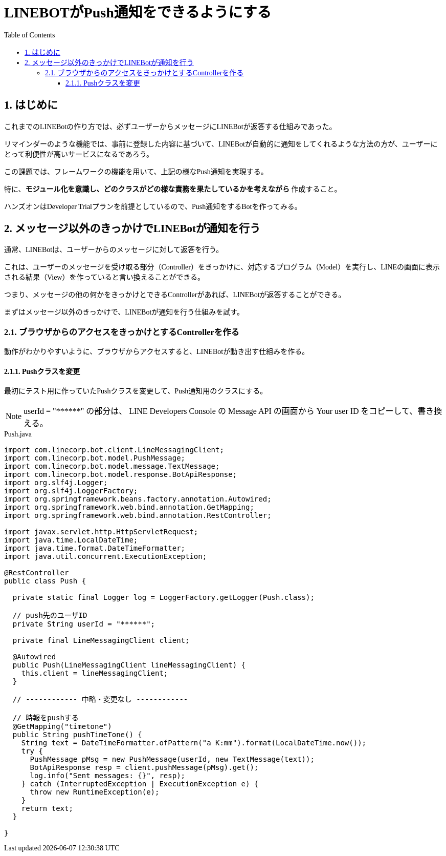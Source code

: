 = LINEBOTがPush通知をできるようにする
:encoding: utf-8
:backend: html5
:toc: left
:sectlinks!:
:sectnums:
:toclevels: 3
:doctype: book
:lang: ja
:icons: font
:source-highlighter: coderay

++++
<style>
body {
font-family: "UD Digi Kyokasho NK-R"
}
</style>
++++

toc::[]

== はじめに

これまでのLINEBotの作り方では、必ずユーザーからメッセージにLINEBotが返答する仕組みであった。

リマインダーのような機能では、事前に登録した内容に基づいて、LINEBotが自動的に通知をしてくれるような方法の方が、ユーザーにとって利便性が高いサービスになるであろう。

この課題では、フレームワークの機能を用いて、上記の様なPush通知を実現する。

特に、*モジュール化を意識し、どのクラスがどの様な責務を果たしているかを考えながら* 作成すること。

ハンズオンはDeveloper Trialプランを前提としているので、Push通知をするBotを作ってみる。

<<<

== メッセージ以外のきっかけでLINEBotが通知を行う

通常、LINEBotは、ユーザーからのメッセージに対して返答を行う。

これは、ユーザーのメッセージを受け取る部分（Controller）をきっかけに、対応するプログラム（Model）を実行し、LINEの画面に表示される結果（View）を作っていると言い換えることができる。

つまり、メッセージの他の何かをきっかけとできるControllerがあれば、LINEBotが返答することができる。

まずはメッセージ以外のきっかけで、LINEBotが通知を行う仕組みを試す。

=== ブラウザからのアクセスをきっかけとするControllerを作る

動作がわかりやすいように、ブラウザからアクセスすると、LINEBotが動き出す仕組みを作る。







#### Pushクラスを変更

最初にテスト用に作っていたPushクラスを変更して、Push通知用のクラスにする。

[NOTE]
===============================
userId = "\\******"  の部分は、 LINE Developers Console の Message API の画面から Your user ID をコピーして、書き換える。
===============================

[[app-listing]]
[source,java]
.Push.java
----
import com.linecorp.bot.client.LineMessagingClient;
import com.linecorp.bot.model.PushMessage;
import com.linecorp.bot.model.message.TextMessage;
import com.linecorp.bot.model.response.BotApiResponse;
import org.slf4j.Logger;
import org.slf4j.LoggerFactory;
import org.springframework.beans.factory.annotation.Autowired;
import org.springframework.web.bind.annotation.GetMapping;
import org.springframework.web.bind.annotation.RestController;

import javax.servlet.http.HttpServletRequest;
import java.time.LocalDateTime;
import java.time.format.DateTimeFormatter;
import java.util.concurrent.ExecutionException;

@RestController
public class Push {

  private static final Logger log = LoggerFactory.getLogger(Push.class);

  // push先のユーザID
  private String userId = "******";

  private final LineMessagingClient client;

  @Autowired
  public Push(LineMessagingClient lineMessagingClient) {
    this.client = lineMessagingClient;
  }

  // ------------ 中略・変更なし ------------

  // 時報をpushする
  @GetMapping("timetone")
  public String pushTimeTone() {
    String text = DateTimeFormatter.ofPattern("a K:mm").format(LocalDateTime.now());
    try {
      PushMessage pMsg = new PushMessage(userId, new TextMessage(text));
      BotApiResponse resp = client.pushMessage(pMsg).get();
      log.info("Sent messages: {}", resp);
    } catch (InterruptedException | ExecutionException e) {
      throw new RuntimeException(e);
    }
    return text;
  }

}
----






